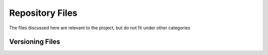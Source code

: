 ################
Repository Files
################

The files discussed here are relevant to the project, but do not fit under
other categories


Versioning Files
################

.. file:: VERSION_CURRENT

  This file contains the full version number of the current working copy of the
  project. During development, this should be ``x.y.z-dev``. On release
  branches, this will have the prerelease tag removed.

  .. note::

    Previously, this file was auto-generated by inspecting the Git history. This
    proved to be somewhat finicky and depended on the local Git history to have
    all the proper metadata in place, which wasn't always reliable.

  .. note::

    The version number ``x.y.z`` in this file is read by CMake at configure-time
    and is used as the version number for the ``project()`` call in the
    top-level ``CMakeLists.txt``


.. file:: etc/prior_version.txt

  This file, like `VERSION_CURRENT`, contains a version number string. Instead
  of referring to the current working copy version, this refers to the most
  recent stable release. This is used by various tasks to "compare" the working
  copy against the stable version. This version number should correspond to a
  published Git tag.
